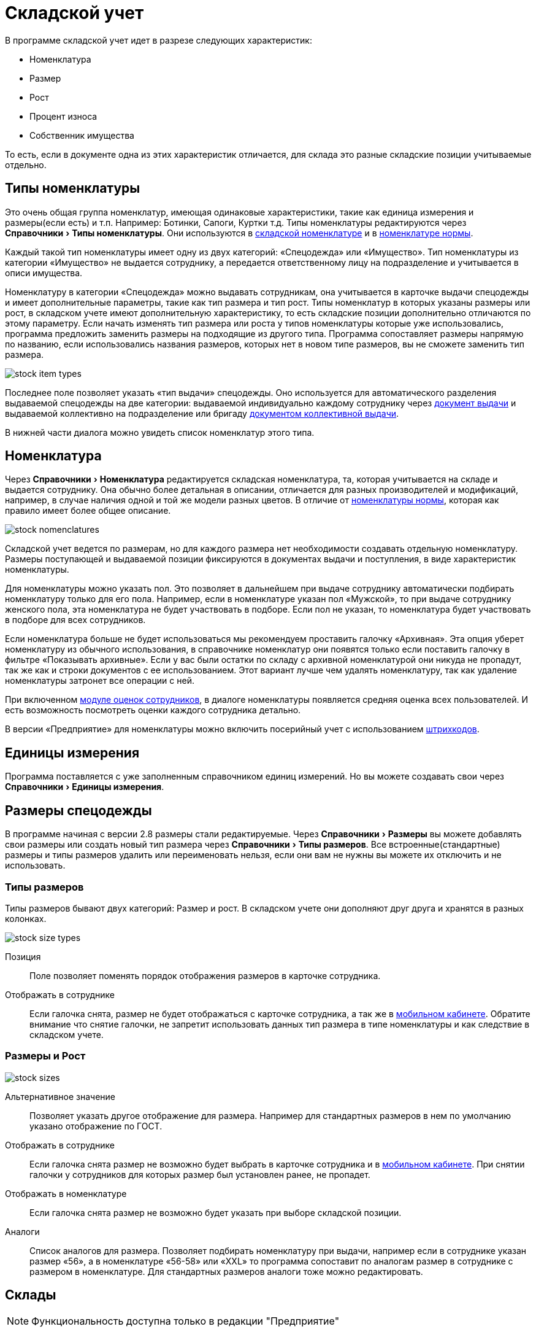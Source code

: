 = Складской учет
:experimental:

В программе складской учет идет в разрезе следующих характеристик:

* Номенклатура
* Размер
* Рост
* Процент износа
* Собственник имущества

То есть, если в документе одна из этих характеристик отличается, для склада это разные складские позиции учитываемые отдельно.

[#items-type]
== Типы номенклатуры

Это очень общая группа номенклатур, имеющая одинаковые характеристики, такие как единица измерения и размеры(если есть) и т.п. Например: Ботинки, Сапоги, Куртки т.д. Типы номенклатуры редактируются через menu:Справочники[Типы номенклатуры]. Они используются в <<stock.adoc#nomenclatures,складской номенклатуре>> и в <<regulations.adoc#protection-tools,номенклатуре нормы>>.

Каждый такой тип номенклатуры имеет одну из двух категорий: «Спецодежда» или «Имущество». Тип номенклатуры из категории «Имущество» не выдается сотруднику, а передается ответственному лицу на подразделение и учитывается в описи имущества.

Номенклатуру в категории «Спецодежда» можно выдавать сотрудникам, она учитывается в карточке выдачи спецодежды и имеет дополнительные параметры, такие как тип размера и тип рост. Типы номенклатур в которых указаны размеры или рост, в складском учете имеют дополнительную характеристику, то есть складские позиции дополнительно отличаются по этому параметру. Если начать изменять тип размера или роста у типов номенклатуры которые уже использовались, программа предложить заменить размеры на подходящие из другого типа. Программа сопоставляет размеры напрямую по названию, если использовались названия размеров, которых нет в новом типе размеров, вы не сможете заменить тип размера.

image::stock_item-types.png[]

[#issue-type]
Последнее поле позволяет указать «тип выдачи» спецодежды. Оно используется для автоматического разделения выдаваемой спецодежды на две категории: выдаваемой индивидуально каждому сотруднику через <<stock-documents.adoc#employee-issue,документ выдачи>> и выдаваемой коллективно на подразделение или бригаду <<stock-documents.adoc#collective-issue,документом коллективной выдачи>>.

В нижней части диалога можно увидеть список номенклатур этого типа.

[#nomenclatures]
== Номенклатура

Через menu:Справочники[Номенклатура] редактируется складская номенклатура, та, которая учитывается на складе и выдается сотруднику. Она обычно более детальная в описании, отличается для разных производителей и модификаций, например, в случае наличия одной и той же модели разных цветов. В отличие от <<regulations.adoc#protection-tools,номенклатуры нормы>>, которая как правило имеет более общее описание.  

image::stock_nomenclatures.png[]

Складской учет ведется по размерам, но для каждого размера нет необходимости создавать отдельную номенклатуру. Размеры поступающей и выдаваемой позиции фиксируются в документах выдачи и поступления, в виде характеристик номенклатуры.

Для номенклатуры можно указать пол. Это позволяет в дальнейшем при выдаче сотруднику автоматически подбирать номенклатуру только для его пола. Например, если в номенклатуре указан пол «Мужской», то при выдаче сотруднику женского пола, эта номенклатура не будет участвовать в подборе. Если пол не указан, то номенклатура будет участвовать в подборе для всех сотрудников.

Если номенклатура больше не будет использоваться мы рекомендуем проставить галочку «Архивная». Эта опция уберет номенклатуру из обычного использования, в справочнике номенклатур они появятся только если поставить галочку в фильтре «Показывать архивные». Если у вас были остатки по складу с архивной номенклатурой они никуда не пропадут, так же как и строки документов с ее использованием. Этот вариант лучше чем удалять номенклатуру, так как удаление номенклатуры затронет все операции с ней.

При включенном <<mobile-app.adoc#ratings,модуле оценок сотрудников>>, в диалоге номенклатуры появляется средняя оценка всех пользователей. И есть возможность посмотреть оценки каждого сотрудника детально.

В версии «Предприятие» для номенклатуры можно включить посерийный учет с использованием <<#barcodes,штрихкодов>>.

== Единицы измерения

Программа поставляется с уже заполненным справочником единиц измерений. Но вы можете создавать свои через menu:Справочники[Единицы измерения].

[#sizes]
== Размеры спецодежды

В программе начиная с версии 2.8 размеры стали редактируемые. Через menu:Справочники[Размеры] вы можете добавлять свои размеры или создать новый тип размера через menu:Справочники[Типы размеров]. Все встроенные(стандартные) размеры и типы размеров удалить или переименовать нельзя, если они вам не нужны вы можете их отключить и не использовать.

=== Типы размеров

Типы размеров бывают двух категорий: Размер и рост. В складском учете они дополняют друг друга и хранятся в разных колонках.

image::stock_size-types.png[]

Позиция:: Поле позволяет поменять порядок отображения размеров в карточке сотрудника.
Отображать в сотруднике:: Если галочка снята, размер не будет отображаться с карточке сотрудника, а так же в <<mobile-app.adoc#mobile-app,мобильном кабинете>>. Обратите внимание что снятие галочки, не запретит использовать данных тип размера в типе номенклатуры и как следствие в складском учете.

=== Размеры и Рост

image::stock_sizes.png[]

Альтернативное значение:: Позволяет указать другое отображение для размера. Например для стандартных размеров в нем по умолчанию указано отображение по ГОСТ.
Отображать в сотруднике:: Если галочка снята размер не возможно будет выбрать в карточке сотрудника и в <<mobile-app.adoc#mobile-app,мобильном кабинете>>. При снятии галочки у сотрудников для которых размер был установлен ранее, не пропадет.
Отображать в номенклатуре:: Если галочка снята размер не возможно будет указать при выборе складской позиции.
Аналоги:: Список аналогов для размера. Позволяет подбирать номенклатуру при выдачи, например если в сотруднике указан размер «56», а в номенклатуре «56-58» или «XXL» то программа сопоставит по аналогам размер в сотруднике с размером в номенклатуре. Для стандартных размеров аналоги тоже можно редактировать.

[#warehouses]
== Склады

NOTE: Функциональность доступна только в редакции "Предприятие"

Вы можете вести учет по нескольким складам в одной базе. Создать новый склад можно в menu:Справочники[Склады]. Для корректного ведения учета в базе должен быть создан хотя бы один склад. 

TIP: Если в справочнике только один склад, программа автоматически будет проставлять его во все новые документы. Вы также можете настроить автоматическое заполнение склада для своего пользователя в <<settings.adoc#user-settings,настройках>>.

Подразделения организации можно привязывать к определённым складам menu:Справочники[Подразделения], в этом случае при выдачи спецодежды сотруднику, склад будет автоматически проставлен, в зависимости от подразделения сотрудника. А также, в карточке сотрудника на вкладке «Спецодежда» будет отображаться не общее количество доступной спецодежды, а только на складе подразделения.

[#owners]
== Собственники имущества

NOTE: Функциональность доступна только в редакции "Предприятие"

Данная возможность позволяет на складе иметь еще один срез учета или как бы суб-склад. То есть 2 одинаковые позиции находящиеся на одном складе, но с разными собственниками учитываются отдельно и не смешиваются с общей продукцией. Это удобно например для отдельного учета б\у спецодежды или при необходимости выдавать с одного физического склада продукцию принадлежащую разным организация, при этом вести полноценный учет хранящегося имущества разных организаций.

Создать нового собственника можно через menu:Справочники[Собственники имущества]. В справочнике для каждого собственника имущества можно задать приоритет используемый при подборе выдаваемой продукции. Более высокая цифра приоритета будет выбрана первой. Отсутствие собственника приравнивается к нулевому приоритету. Приоритет может иметь отрицательное значение, то есть продукция собственника с отрицательным приоритетом будет выдаваться только при отсутствии продукции без собственника.


== Складские остатки

Большинство <<stock-documents.adoc#stock-documents,складских документов>> так или иначе влияют на складские остатки. Посмотреть текущие остатки можно нажав кнопку btn:[Остатки] на панели управления или через меню menu:Склад[Складские остатки].

image::stock_balance.png[]

CAUTION: По умолчанию программа показывает остатки на текущую дату. Если вы вводили документы будущим числом, вы не увидите его влияния на текущие остатки пока не наступит указанный в документе день. Изменить дату на которую отображаются остатки можно в фильтре.

CAUTION: Обратите внимание, что если снять галочку показывать отрицательный баланс, то при наличии позиций ушедших в минус сумма данной номенклатуры по всем складам будет отличатся от суммы посчитанной вручную, по данным каждого склада в отдельности. Так как отрицательные числа в общей сумме по всем складам все равно будут учитываться в расчетах. Даже если они не показываются.

== Складские движения

В ситуация когда хочется разобраться почему сейчас на складе то или иное количество продукции, можно открыть журнал складских движений, чтобы просмотреть все поступления или расходы по конкретной позиции. Это можно сделать прямо из диалога складских остатков выбрав интересующую складскую позицию и нажав кнопку btn:[Показать движения].

CAUTION: Чтобы кнопка btn:[Показать движения] была активна необходимо выбрать склад.

Складские движения по складу целиком можно открыть через menu:Склад[Складские движения]. А также имеется возможность посмотреть все движения по определенной номенклатуре, открыв диалог из контекстного меняю справочника номенклатуры или через кнопку дополнительных действий из диалога редактирования номенклатуры.

image::stock_movements.png[]

Журнал движений имеет достаточно много вариантов фильтрации. Что позволяет более быстро найти нужную информацию. Галочка «объединять строки документа» позволяет суммировать все строки коллективной выдачи в одну строку, если для вас важно общее списание документа и не интересует кому из сотрудников была выдана спецодежда.

[#barcodes]
== Штрихкоды

NOTE: Функциональность доступна только в редакции "Предприятие"
